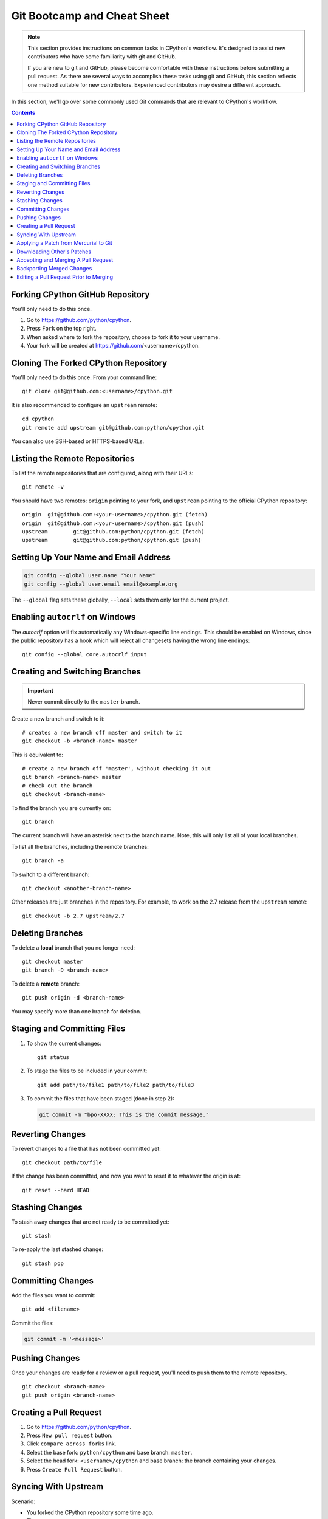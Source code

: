 .. highlight:: console

.. _gitbootcamp:

Git Bootcamp and Cheat Sheet
============================

.. note::

   This section provides instructions on common tasks in CPython's
   workflow. It's designed to assist new contributors who have
   some familiarity with git and GitHub.

   If you are new to git and GitHub, please become comfortable with
   these instructions before submitting a pull request. As there are several
   ways to accomplish these tasks using git and GitHub, this section reflects
   one method suitable for new contributors. Experienced contributors may
   desire a different approach.


In this section, we'll go over some commonly used Git commands that are
relevant to CPython's workflow.

.. contents::

.. _fork-cpython:

Forking CPython GitHub Repository
---------------------------------

You'll only need to do this once.

1. Go to https://github.com/python/cpython.

2. Press ``Fork`` on the top right.

3. When asked where to fork the repository, choose to fork it to your username.

4. Your fork will be created at https://github.com/<username>/cpython.

.. _clone-your-fork:

Cloning The Forked CPython Repository
-------------------------------------

You'll only need to do this once.  From your command line::

   git clone git@github.com:<username>/cpython.git

It is also recommended to configure an ``upstream`` remote::

   cd cpython
   git remote add upstream git@github.com:python/cpython.git

You can also use SSH-based or HTTPS-based URLs.

Listing the Remote Repositories
-------------------------------

To list the remote repositories that are configured, along with their URLs::

   git remote -v

You should have two remotes: ``origin`` pointing to your fork,
and ``upstream`` pointing to the official CPython repository::

   origin  git@github.com:<your-username>/cpython.git (fetch)
   origin  git@github.com:<your-username>/cpython.git (push)
   upstream        git@github.com:python/cpython.git (fetch)
   upstream        git@github.com:python/cpython.git (push)


.. _set-up-name-email:

Setting Up Your Name and Email Address
--------------------------------------

.. code-block:: bash

   git config --global user.name "Your Name"
   git config --global user.email email@example.org

The ``--global`` flag sets these globally,
``--local`` sets them only for the current project.

.. _autocrlf:

Enabling ``autocrlf`` on Windows
--------------------------------

The *autocrlf* option will fix automatically any Windows-specific line endings.
This should be enabled on Windows, since the public repository has a hook which
will reject all changesets having the wrong line endings::

    git config --global core.autocrlf input

Creating and Switching Branches
-------------------------------

.. important::
   Never commit directly to the ``master`` branch.

Create a new branch and switch to it::

   # creates a new branch off master and switch to it
   git checkout -b <branch-name> master

This is equivalent to::

   # create a new branch off 'master', without checking it out
   git branch <branch-name> master
   # check out the branch
   git checkout <branch-name>

To find the branch you are currently on::

   git branch

The current branch will have an asterisk next to the branch name.  Note, this
will only list all of your local branches.

To list all the branches, including the remote branches::

   git branch -a

To switch to a different branch::

   git checkout <another-branch-name>

Other releases are just branches in the repository.  For example, to work
on the 2.7 release from the ``upstream`` remote::

   git checkout -b 2.7 upstream/2.7


.. _deleting_branches:

Deleting Branches
-----------------

To delete a **local** branch that you no longer need::

   git checkout master
   git branch -D <branch-name>

To delete a **remote** branch::

   git push origin -d <branch-name>

You may specify more than one branch for deletion.


Staging and Committing Files
----------------------------

1. To show the current changes::

      git status

2. To stage the files to be included in your commit::

      git add path/to/file1 path/to/file2 path/to/file3

3. To commit the files that have been staged (done in step 2):

   .. code-block:: bash

      git commit -m "bpo-XXXX: This is the commit message."


Reverting Changes
-----------------

To revert changes to a file that has not been committed yet::

   git checkout path/to/file

If the change has been committed, and now you want to reset it to whatever
the origin is at::

   git reset --hard HEAD


Stashing Changes
----------------

To stash away changes that are not ready to be committed yet::

   git stash

To re-apply the last stashed change::

   git stash pop

.. _commit-changes:

Committing Changes
------------------

Add the files you want to commit::

   git add <filename>

Commit the files:

.. code-block:: bash

   git commit -m '<message>'


.. _push-changes:

Pushing Changes
---------------

Once your changes are ready for a review or a pull request, you'll need to push
them to the remote repository.

::

   git checkout <branch-name>
   git push origin <branch-name>


Creating a Pull Request
-----------------------

1. Go to https://github.com/python/cpython.

2. Press ``New pull request`` button.

3. Click ``compare across forks`` link.

4. Select the base fork: ``python/cpython`` and base branch: ``master``.

5. Select the head fork: ``<username>/cpython`` and base branch: the branch
   containing your changes.

6. Press ``Create Pull Request`` button.


Syncing With Upstream
---------------------

Scenario:

- You forked the CPython repository some time ago.
- Time passes.
- There have been new commits made in upstream CPython repository.
- Your forked CPython repository is no longer up to date.
- You now want to update your forked CPython repository to be the same as
  upstream.

Solution::

   git checkout master
   git pull upstream master
   git push origin master

Another scenario:

- You created ``some-branch`` some time ago.
- Time passes.
- You made some commits to ``some-branch``.
- Meanwhile, there are recent changes from upstream CPython repository.
- You want to incorporate the recent changes from upstream into ``some-branch``.

Solution::

   git checkout some-branch
   git fetch upstream
   git merge upstream/master
   git push origin some-branch

You may see error messages like "CONFLICT" and "Automatic merge failed;" when
you run ``git merge upstream/master``.

When it happens, you need to resolve conflict.  See these articles about resolving conflicts:

* `About merge conflicts <https://help.github.com/en/articles/about-merge-conflicts>`_
* `Resolving a merge conflict using the command line <https://help.github.com/en/articles/resolving-a-merge-conflict-using-the-command-line>`_


.. _git_from_mercurial:

Applying a Patch from Mercurial to Git
--------------------------------------

Scenario:

- A Mercurial patch exists but there is no pull request for it.

Solution:

1. Download the patch locally.

2. Apply the patch::

       git apply /path/to/issueNNNN-git.patch

   If there are errors, update to a revision from when the patch was
   created and then try the ``git apply`` again:

   .. code-block:: bash

       git checkout $(git rev-list -n 1 --before="yyyy-mm-dd hh:mm:ss" master)
       git apply /path/to/issueNNNN-git.patch

   If the patch still won't apply, then a patch tool will not be able to
   apply the patch and it will need to be re-implemented manually.

3. If the apply was successful, create a new branch and switch to it.

4. Stage and commit the changes.

5. If the patch was applied to an old revision, it needs to be updated and
   merge conflicts need to be resolved::

       git rebase master
       git mergetool

6. Push the changes and open a pull request.



.. _git_pr:

Downloading Other's Patches
---------------------------

Scenario:

- A contributor made a pull request to CPython.
- Before merging it, you want to be able to test their changes locally.

On Unix and MacOS, set up the following git alias::

   $ git config --global alias.pr '!sh -c "git fetch upstream pull/${1}/head:pr_${1} && git checkout pr_${1}" -'

On Windows, reverse the single (`'`) and double (`"`) quotes:

.. code-block:: bash

   git config --global alias.pr "!sh -c 'git fetch upstream pull/${1}/head:pr_${1} && git checkout pr_${1}' -"

The alias only needs to be done once.  After the alias is set up, you can get a
local copy of a pull request as follows::

   git pr <pr_number>

.. note::

   `hub <https://github.com/github/hub>`_ command line utility makes this
   workflow very easy.  You can check out the branch by
   ``hub pr checkout <pr_number> [<branch_name>]``.
   This command configures remote URL for the branch too.
   So you can ``git push`` if the pull request author checked
   "Allow edits from maintainers" when creating the pull request.


.. _accepting-and-merging-a-pr:

Accepting and Merging A Pull Request
------------------------------------

Pull requests can be accepted and merged by a Python Core Developer.

1. At the bottom of the pull request page, click the ``Squash and merge``
   button.

2. Replace the reference to GitHub pull request ``#NNNN`` with ``GH-NNNN``.
   If the title is too long, the pull request number can be added to the
   message body.

3. Adjust and clean up the commit message.

   Example of good commit message::

      bpo-12345: Improve the spam module (GH-777)

      * Add method A to the spam module
      * Update the documentation of the spam module

   Example of bad commit message::

      bpo-12345: Improve the spam module (#777)

      * Improve the spam module
      * merge from master
      * adjust code based on review comment
      * rebased

   .. note::
      `How to Write a Git Commit Message <https://chris.beams.io/posts/git-commit/>`_
      is a nice article describing how to write a good commit message.

3. Press the ``Confirm squash and merge`` button.


Backporting Merged Changes
--------------------------

A pull request may need to be backported into one of the maintenance branches
after it has been accepted and merged into ``master``.  It is usually indicated
by the label ``needs backport to X.Y`` on the pull request itself.

Use the utility script
`cherry_picker.py <https://github.com/python/cherry-picker>`_
from the `core-workflow  <https://github.com/python/core-workflow>`_
repository to backport the commit.

The commit hash for backporting is the squashed commit that was merged to
the ``master`` branch.  On the merged pull request, scroll to the bottom of the
page.  Find the event that says something like::

   <coredeveloper> merged commit <commit_sha1> into python:master <sometime> ago.

By following the link to ``<commit_sha1>``, you will get the full commit hash.

Alternatively, the commit hash can also be obtained by the following git
commands:

.. code-block:: bash

   git fetch upstream
   git rev-parse ":/bpo-12345"

The above commands will print out the hash of the commit containing
``"bpo-12345"`` as part of the commit message.

When formatting the commit message for a backport commit: leave the original
one as is and delete the number of the backport pull request.

Example of good backport commit message::

    bpo-12345: Improve the spam module (GH-777)

    * Add method A to the spam module
    * Update the documentation of the spam module

    (cherry picked from commit 62adc55)

Example of bad backport commit message::

    bpo-12345: Improve the spam module (GH-777) (#888)

    * Add method A to the spam module
    * Update the documentation of the spam module

Editing a Pull Request Prior to Merging
---------------------------------------

When a pull request submitter has enabled the `Allow edits from maintainers`_
option, Python Core Developers may decide to make any remaining edits needed
prior to merging themselves, rather than asking the submitter to do them. This
can be particularly appropriate when the remaining changes are bookkeeping
items like updating ``Misc/ACKS``.

.. _Allow edits from maintainers: https://help.github.com/articles/allowing-changes-to-a-pull-request-branch-created-from-a-fork/

To edit an open pull request that targets ``master``:

1. In the pull request page, under the description, there is some information
   about the contributor's fork and branch name that will be useful later::

      <contributor> wants to merge 1 commit into python:master from <contributor>:<branch_name>

2. Fetch the pull request, using the :ref:`git pr <git_pr>` alias::

      git pr <pr_number>

   This will checkout the contributor's branch at ``pr_XXX``.

3. Make and commit your changes on the branch.  For example, merge in changes
   made to ``master`` since the PR was submitted (any merge commits will be
   removed by the later ``Squash and Merge`` when accepting the change):

   .. code-block:: bash

      git fetch upstream
      git merge upstream/master
      git add <filename>
      git commit -m "<commit message>"

4. Push the changes back to the contributor's PR branch::

      git push git@github.com:<contributor>/cpython <pr_XXX>:<branch_name>

5. Optionally, :ref:`delete the PR branch <deleting_branches>`.

